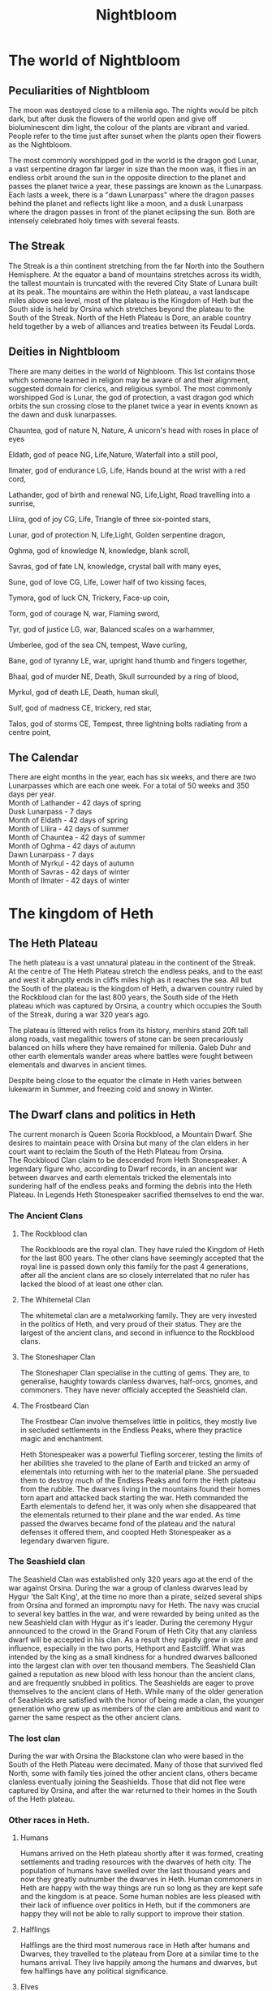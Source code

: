 #+TITLE: Nightbloom
#+LATEX_CLASS: dnd
#+OPTIONS: bg:full justified:true toc:nil
#+LATEX: \tableofcontents
* The world of Nightbloom
** Peculiarities of Nightbloom
The moon was destoyed close to a millenia ago. The nights would be pitch dark, but after dusk the flowers of the world open and give off bioluminescent dim light, the colour of the plants are vibrant and varied. People refer to the time just after sunset when the plants open their flowers as the Nightbloom. 

The most commonly worshipped god in the world is the dragon god Lunar, a vast serpentine dragon far larger in size than the moon was, it flies in an endless orbit around the sun in the opposite direction to the planet and passes the planet twice a year, these passings are known as the Lunarpass. Each lasts a week, there is a "dawn Lunarpass" where the dragon passes behind the planet and reflects light like a moon, and a dusk Lunarpass where the dragon passes in front of the planet eclipsing the sun. Both are intensely celebrated holy times with several feasts. 

** The Streak
The Streak is a thin continent stretching from the far North into the Southern Hemisphere. At the equator a band of mountains stretches across its width, the tallest mountain is truncated with the revered City State of Lunara built at its peak. The mountains are within the Heth plateau, a vast landscape miles above sea level, most of the plateau is the Kingdom of Heth but the South side is held by Orsina which stretches beyond the plateau to the South of the Streak. North of the Heth Plateau is Dore, an arable country held together by a web of alliances and treaties between its Feudal Lords.

** Deities in Nightbloom
There are many deities in the world of Nighbloom. This list contains those which someone learned in religion may be aware of and their alignment, suggested domain for clerics, and religious symbol. The most commonly worshipped God is Lunar, the god of protection, a vast dragon god which orbits the sun crossing close to the planet twice a year in events known as the dawn and dusk lunarpasses.
#+BEGIN_SUBTITLE
Chauntea, god of nature
N, Nature, A unicorn's head with roses in place of eyes
#+END_SUBTITLE
#+BEGIN_SUBTITLE
Eldath, god of peace
NG, Life,Nature, Waterfall into a still pool,
#+END_SUBTITLE
#+BEGIN_SUBTITLE
Ilmater, god of endurance
LG, Life, Hands bound at the wrist with a red cord,
#+END_SUBTITLE
#+BEGIN_SUBTITLE
Lathander, god of birth and renewal
NG, Life,Light, Road travelling into a sunrise,
#+END_SUBTITLE
#+BEGIN_SUBTITLE
Lliira, god of joy
CG, Life, Triangle of three six-pointed stars,
#+END_SUBTITLE
#+BEGIN_SUBTITLE
Lunar, god of protection
N, Life,Light, Golden serpentine dragon,
#+END_SUBTITLE
#+BEGIN_SUBTITLE
Oghma, god of knowledge
N, knowledge, blank scroll,
#+END_SUBTITLE
#+BEGIN_SUBTITLE
Savras, god of fate
LN, knowledge, crystal ball with many eyes,
#+END_SUBTITLE
#+BEGIN_SUBTITLE
Sune, god of love
CG, Life, Lower half of two kissing faces,
#+END_SUBTITLE
#+BEGIN_SUBTITLE
Tymora, god of luck
CN, Trickery, Face-up coin,
#+END_SUBTITLE
#+BEGIN_SUBTITLE
Torm, god of courage
N, war, Flaming sword,
#+END_SUBTITLE
#+BEGIN_SUBTITLE
Tyr, god of justice
LG, war, Balanced scales on a warhammer,
#+END_SUBTITLE
#+BEGIN_SUBTITLE
Umberlee, god of the sea
CN, tempest, Wave curling,
#+END_SUBTITLE
#+BEGIN_SUBTITLE
Bane, god of tyranny
LE, war, upright hand thumb and fingers together,
#+END_SUBTITLE
#+BEGIN_SUBTITLE
Bhaal, god of murder
NE, Death, Skull surrounded by a ring of blood,
#+END_SUBTITLE
#+BEGIN_SUBTITLE
Myrkul, god of death
LE, Death, human skull,
#+END_SUBTITLE
#+BEGIN_SUBTITLE
Sulf, god of madness
CE, trickery, red star,
#+END_SUBTITLE
#+BEGIN_SUBTITLE
Talos, god of storms
CE, Tempest, three lightning bolts radiating from a centre point,
#+END_SUBTITLE

** The Calendar
There are eight months in the year, each has six weeks, and there are two Lunarpasses which are each one week. For a total of 50 weeks and 350 days per year.\\
Month of Lathander - 42 days of spring\\
Dusk Lunarpass - 7 days\\
Month of Eldath - 42 days of spring\\
Month of Lliira - 42 days of summer\\
Month of Chauntea - 42 days of summer\\
Month of Oghma - 42 days of autumn\\
Dawn Lunarpass - 7 days\\ 
Month of Myrkul - 42 days of autumn\\ 
Month of Savras - 42 days of winter\\
Month of Ilmater - 42 days of winter\\


* The kingdom of Heth
** The Heth Plateau
The heth plateau is a vast unnatural plateau in the continent of the Streak. At the centre of The Heth Plateau stretch the endless peaks, and to the east and west it abruptly ends in cliffs miles high as it reaches the sea. All but the South of the plateau is the kingdom of Heth, a dwarven country ruled by the Rockblood clan for the last 800 years, the South side of the Heth plateau which was captured by Orsina, a country which occupies the South of the Streak, during a war 320 years ago. 

The plateau is littered with relics from its history, menhirs stand 20ft tall along roads, vast megalithic towers of stone can be seen precariously balanced on hills where they have remained for millenia. Galeb Duhr and other earth elementals wander areas where battles were fought between elementals and dwarves in ancient times.

Despite being close to the equator the climate in Heth varies between lukewarm in Summer, and freezing cold and snowy in Winter. 

** The Dwarf clans and politics in Heth
The current monarch is Queen Scoria Rockblood, a Mountain Dwarf. She desires to maintain peace with Orsina but many of the clan elders in her court want to reclaim the South of the Heth Plateau from Orsina.\\ 

The Rockblood Clan claim to be descended from Heth Stonespeaker. A legendary figure who, according to Dwarf records, in an ancient war between dwarves and earth elementals tricked the elementals into sundering half of the endless peaks and forming the debris into the Heth Plateau. In Legends Heth Stonespeaker sacrified themselves to end the war. 

*** The Ancient Clans
**** The Rockblood clan

The Rockbloods are the royal clan. They have ruled the Kingdom of Heth for the last 800 years. The other clans have seemingly accepted that the royal line is passed down only this family for the past 4 generations, after all the ancient clans are so closely interrelated that no ruler has lacked the blood of at least one other clan.
**** The Whitemetal Clan
The whitemetal clan are a metalworking family. They are very invested in the politics of Heth, and very proud of their status. They are the largest of the ancient clans, and second in influence to the Rockblood clans.

**** The Stoneshaper Clan
The Stoneshaper Clan specialise in the cutting of gems. They are, to generalise, haughty towards clanless dwarves, half-orcs, gnomes, and commoners. They have never officialy accepted the Seashield clan.

**** The Frostbeard Clan
The Frostbear Clan involve themselves little in politics, they mostly live in secluded settlements in the Endless Peaks, where they practice magic and enchantment.

#+Name: Heth Stonespeaker
#+BEGIN_PAPERBOX
Heth Stonespeaker was a powerful Tiefling sorcerer, testing the limits of her abilities she traveled to the plane of Earth and tricked an army of elementals into returning with her to the material plane. She persuaded them to destroy much of the Endless Peaks and form the Heth plateau from the rubble. The dwarves living in the mountains found their homes torn apart and attacked back starting the war. Heth commanded the Earth elementals to defend her, it was only when she disappeared that the elementals returned to their plane and the war ended. As time passed the dwarves became fond of the plateau and the natural defenses it offered them, and coopted Heth Stonespeaker as a legendary dwarven figure.
#+END_PAPERBOX
 
*** The Seashield clan
The Seashield Clan was established only 320 years ago at the end of the war against Orsina. During the war a group of clanless dwarves lead by Hygur 'the Salt King', at the time no more than a pirate, seized several ships from Orsina and formed an impromptu navy for Heth.
The navy was crucial to several key battles in the war, and were rewarded by being united as the new Seashield clan with Hygur as it's leader. During the ceremony Hygur announced to the crowd in the Grand Forum of Heth City that any clanless dwarf will be accepted in his clan. As a result they rapidly grew in size and influence, especially in the two ports, Hethport and Eastcliff. What was intended by the king as a small kindness for a hundred dwarves ballooned into the largest clan with over ten thousand members.
The Seashield Clan gained a reputation as new blood with less honour than the ancient clans, and are frequently snubbed in politics. 
The Seashields are eager to prove themselves to the ancient clans of Heth. While many of the older generation of Seashields are satisfied with the honor of being made a clan, the younger generation who grew up as members of the clan are ambitious and want to garner the same respect as the other ancient clans.

*** The lost clan
During the war with Orsina the Blackstone clan who were based in the South of the Heth Plateau were decimated. Many of those that survived fled North, some with family ties joined the other ancient clans, others became clanless eventually joining the Seashields. Those that did not flee were captured by Orsina, and after the war returned to their homes in the South of the Heth plateau. 


*** Other races in Heth.

**** Humans
Humans arrived on the Heth plateau shortly after it was formed, creating settlements and trading resources with the dwarves of heth city. The population of humans have swelled over the last thousand years and now they greatly outnumber the dwarves in Heth. Human commoners in Heth are happy with the way things are run so long as they are kept safe and the kingdom is at peace. Some human nobles are less pleased with their lack of influence over politics in Heth, but if the commoners are happy they will not be able to rally support to improve their station.

**** Halflings
Halflings are the third most numerous race in Heth after humans and Dwarves, they travelled to the plateau from Dore at a similar time to the humans arrival. They live happily among the humans and dwarves, but few halflings have any political significance.  

**** Elves
Elves are not very common in Heth, but they are respected where they are found.  

**** Gnomes
There are a few gnome settlements in the kingdom of Heth, and gnomes are treated well throughout the kingdom. 

**** Other races
It may be assumed that other races are not native to Heth, and while many travel through Heth depending on their appearance and rarity they may be treated with curiosity or hostility.

** Cities and major settlements in Heth.
*** Heth City

*** Hethport
Hethport is a major port  and the second city of Heth. It is on the west coast of the Heth plateau near the North border with Dole. 

#+BEGIN_COMMENTBOX
Approaching from the plateau adventurers will find themselves approaching an ornate towering cathedral to the god Lunar in an unimpressive settlement of mismatched houses, beyond the cathedral the land suddenly ends. The road turns and enters a vast hole in the earth which marks the start of the subterranean roads of Hethport, they service the city built into the two mile cliff face where the Heth plateau meets the sea. 

Approaching from the sea adventurers will see a wall of black granite and quartz stretch into the sky, at night it will be speckled with light from windows and many lighthouses. Once close enough to see the detail of the cliff face hundreds of homes carved from the granite between outcrops of rock will become visible. Four bustling ports jut out from the cliff into the sea with dozens of ships sailing in and out of harbour. Further up the cliff a large domed building with two towers stands centrally on an outcrop of quartz, and to its left carved into a large diamond shape of rock, a mile high, is a colourful marketplace alive with movement. 
#+END_COMMENTBOX

*** Eastcliff
*** Brentwood
*** Broom
*** The Ramp
* Orsina
Orsina is a distinct from the other countries of the Streak in their approach to Death. Orsinans view it as a minor obstacle, animated dead work the fields, the corpses of ancestors are consulted for their experience, those that die before old age takes them are brought back to life if they can afford it. Those that master death and become immortal liches join the lich court in ruling the country.\\


The principle deity in Orsina is Myrkul, god of death. Lathander, god of birth and renewal is commonly worshipped, as is Lunar.

** The Lich Court and Orsinan law
Orsina is lead by the nine members of the secretive lich court. The council as a whole acts as a lawful good entity for the benefit of Orsina, but the alignment of the liches on the council varies greatly.\\

The law in Orsina is absolute and even minor crime can see a pickpocket or vandal in jail. For those in jail, lots are allocated proportionate to the crimes commited and drawn each month. Those selected are executed and their souls consumed to sustain the phylacterys and immortality of the lich court. 

** The pursuit of magic
To excel in Orsinan society one must have magical talents, those with no capability are treated as second class citizens and rarely live in cities. As a result magic is pursued fiercely, parents expose their babies to the dangers of naturally occuring extraplanar portals to induce sorcerous talents, those who can learn are taught wizardry, others pursue power from the gods, nature or bargains with otherwordly beings. Few have the talents to learn more than first level spells, but any evidence of magic is enough to avoid being outcast.

** Races in Orsina
*** Humans
Humans make up the majority of Orsina, they are based mainly in cities. Many of them carry the blood of fiends, dragons and other extra planar creatures from generations of pursuing magic. Sorcerors are more coming as a result, as are Tiefling.

*** Orc
In the wilderness of Orsina tribes of Orc live unimpaired by the rule of the lich court. Those without magical talent sometimes settle in these orc communities where strength is paramount.

*** Half-orc
Half-orc are common throughout Orsina due to the frequent intermingling between Orc and human populations. 

*** Drow
Orsina has a strong relationship with its underdark, Drow are frequently found in the cities of Orsina.

*** Tiefling
In Orsina Tiefling are uncommon, but the pursuit of magic has made their birth an accepted occurence. Unlike other countries where a tiefling baby may be abandoned or treated poorly, in Orsina a tiefling baby may be cherished a parent safe in the knowledge that the child has a least some magical talent.

*** Dwarf
Some Dwarves still live in the south of the Heth plateau, but most retreated into the Kingdom of Heth during the war between Orsina and Heth. Even fewer dwarves have migrated deeper into Orsina moving into some of the cities. 

*** Other races
Orsina is home to many other races, due to the wide variety few are truly treated as outsiders.

** Cities and major settlements in Orsina
*** Spirehold
*** City of Graves
*** The Fragile Boundary
The Fragile Boundary is a wasteland where interplanar portals occur naturally. Orsinans pilgrimage here to expose their children to the planes in the hope that sorcerous talents will be induced in them.  
#+BEGIN_SUBTITLE
Winnick
The town Winnick is the closest village to the Fragile Boundary, it is largely sustained by the pilgrims who stay here before venturing into the wasteland with their young.
#+END_SUBTITLE

* Dore
Dore is a land of sprawling fields and rolling hills, fertile land and profitable farming, and the politics of ambitious feudal lords. To the South Dore ends in a sheer wall of stone stretching up to the Heth plateau, slopes of rubble and scree climb thousands of feet up the cliff face but, with the exception of The Ramp by Scree Town, all finish more than a mile from the top. Further North, a canal runs across the lowlands at the centre of Dore offering the only shortcut for seafaring vessels to cross the Streak without sailing thousands of miles South to travel East below Orsina. Further North still Dore gives way to the Rocky Mountains and beyond them just icy wilderness.

** Races in Dore
*** Humans
Humans are the dominant race in Dore, the majority of commoners and nobles are human.
*** Halfling
Halfling are the second most numerous race, but they are very under represented among the nobles.
*** Half-elf
As humans and Elves have lived alongside each other for millenia half-elf traits are common in Dore. The majority of half-elves are born from half-elf parents and live amongst the humans, few know their elvish ancestors.
*** Elf
There has been an Elf population in Dore for millenia. While the population of Elves in Dore is small amongst the nobles they are close in number to the humans.
*** Gnome
Scattered throughout Dore there are subtle gnome villages.
*** Other races in Dore
It may be assumed that other races are not native to Dore, and while many travel through Dore depending on their appearance and rarity they may be treated with curiosity or hostility.

** Cities and major settlements in Dore
*** Scree Town
Scree Town is at the base of The Ramp, its ruled by Lady Stone an elf noble. The duty taxes on goods traveling across the ramp have made Lady Stone one of the richest nobles in Dore. The hefty taxes drive many to smuggle goods and the criminals participating in this trade have made Scree Town infamously unsafe for those travelling without protection.

#+Name: The lock and Weir
#+BEGIN_PAPERBOX
The lock and Weir is an infamous pub at the centre of the Dore canal. Boats passing through are charged a small fee, but queues of ships cause those who don't arrive early to stay overnight while the lockmen guide their ships through. The pub is independent of the nearby nobles, despite a lack of guard most know not to cause trouble at the Lock and Weir.  
#+END_PAPERBOX

* Lunara 
Lunara was founded shortly after the dragon god Lunar first appeared in the material plane, it is the seat of the Lunar church. A group of devout elven wizards aimed to find an ideal location to observe the Lunarpass. The best visibility was near the equator and the wizards used their magic to cleave off the top of the tallest mountain of the Endless Peaks and established the city state of Lunara there. Since then Lunara has prospered as pilgrims visit the city to witness the Lunarpass from the Grand Cathedral, and students travel to attend the College Arcana.\\

** Religion in Lunara
While praying to gods other than Lunar is permitted in Lunara temples and shrines to other deities are banned. Iconography of other gods will be torn down if in public spaces, and those praying to other deities in public may be accosted by the devout of Lunar.

** Races in Lunara
*** Elf
The Elf wizard that built Lunara brought with them their families, and over the years many more Elf pilgrims have journeyed to spend a century in the splendid city. Few elves intend to spend much of their life span here, but to a human the elves living in Dore seem to be a permanent fixture
*** Humans
Humans are the dominant race in Dore, the majority of commoners and nobles are human.
*** Half-elf
Where humans and elves live amongst each other there are always half-elves. In Lunara where the elves are very much temporarily in residence half-elves are frequently abandoned by their elven parent. Some unintentionally as an elf returns home for decades or centuries before returning to see that their offspring has left or died, but many elves accept as they leave that they will not see their child again.
*** Other races in Lunara
Many races make the pilgrimage to Lunara, but those that aren't human or elf will be assumed to be pilgrims by those that don't know them.

